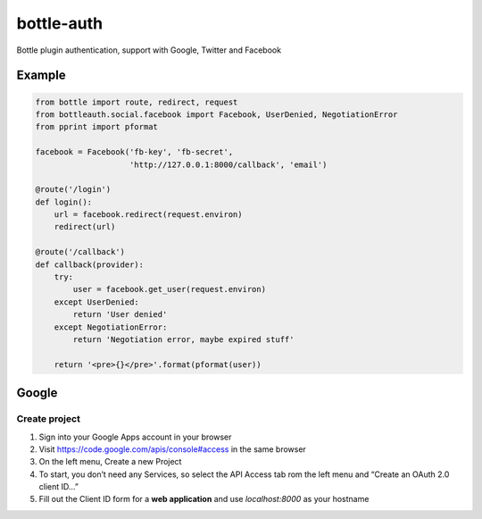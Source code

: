 bottle-auth
===========

Bottle plugin authentication, support with Google, Twitter and Facebook


Example
-------

.. code-block:: python

    from bottle import route, redirect, request
    from bottleauth.social.facebook import Facebook, UserDenied, NegotiationError
    from pprint import pformat

    facebook = Facebook('fb-key', 'fb-secret',
                        'http://127.0.0.1:8000/callback', 'email')

    @route('/login')
    def login():
        url = facebook.redirect(request.environ)
        redirect(url)

    @route('/callback')
    def callback(provider):
        try:
            user = facebook.get_user(request.environ)
        except UserDenied:
            return 'User denied'
        except NegotiationError:
            return 'Negotiation error, maybe expired stuff'

        return '<pre>{}</pre>'.format(pformat(user))


Google
------

Create project
++++++++++++++

1. Sign into your Google Apps account in your browser
2. Visit `https://code.google.com/apis/console#access <https://code.google.com/apis/console#access>`_ in the same browser
3. On the left menu, Create a new Project
4. To start, you don’t need any Services, so select the API Access tab rom the left menu and “Create an OAuth 2.0 client ID…”
5. Fill out the Client ID form for a **web application** and use *localhost:8000* as your hostname
